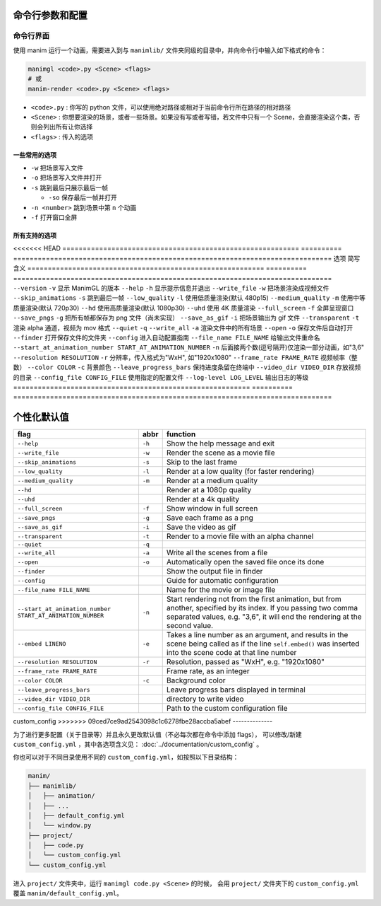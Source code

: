 命令行参数和配置
===========================

命令行界面
----------------------

使用 manim 运行一个动画，需要进入到与 ``manimlib/`` 文件夹同级的目录中，并向命令行中输入如下格式的命令：

.. code-block:: sh

    manimgl <code>.py <Scene> <flags>
    # 或
    manim-render <code>.py <Scene> <flags>

- ``<code>.py`` : 你写的 python 文件，可以使用绝对路径或相对于当前命令行所在路径的相对路径
- ``<Scene>`` : 你想要渲染的场景，或者一些场景。如果没有写或者写错，若文件中只有一个 Scene，会直接渲染这个类，否则会列出所有让你选择
- ``<flags>`` : 传入的选项

一些常用的选项
^^^^^^^^^^^^^^^^^

- ``-w`` 把场景写入文件
- ``-o`` 把场景写入文件并打开
- ``-s`` 跳到最后只展示最后一帧

  - ``-so`` 保存最后一帧并打开

- ``-n <number>`` 跳到场景中第 ``n`` 个动画 
- ``-f`` 打开窗口全屏

所有支持的选项
^^^^^^^^^^^^^^^^^^^

<<<<<<< HEAD
========================================================== ========== ==============================================================================
选项                                                        简写       含义
========================================================== ========== ==============================================================================
``--version``                                              ``-v``     显示 ManimGL 的版本
``--help``                                                 ``-h``     显示提示信息并退出
``--write_file``                                           ``-w``     把场景渲染成视频文件
``--skip_animations``                                      ``-s``     跳到最后一帧
``--low_quality``                                          ``-l``     使用低质量渲染(默认 480p15)
``--medium_quality``                                       ``-m``     使用中等质量渲染(默认 720p30)
``--hd``                                                              使用高质量渲染(默认 1080p30)
``--uhd``                                                             使用 4K 质量渲染
``--full_screen``                                          ``-f``     全屏呈现窗口
``--save_pngs``                                            ``-g``     把所有帧都保存为 png 文件（尚未实现）
``--save_as_gif``                                          ``-i``     把场景输出为 gif 文件
``--transparent``                                          ``-t``     渲染 alpha 通道，视频为 mov 格式
``--quiet``                                                ``-q``    
``--write_all``                                            ``-a``     渲染文件中的所有场景
``--open``                                                 ``-o``     保存文件后自动打开
``--finder``                                                          打开保存文件的文件夹
``--config``                                                          进入自动配置指南
``--file_name FILE_NAME``                                             给输出文件重命名
``--start_at_animation_number START_AT_ANIMATION_NUMBER``  ``-n``     后面接两个数(逗号隔开)仅渲染一部分动画，如"3,6"
``--resolution RESOLUTION``                                ``-r``     分辨率，传入格式为"WxH", 如"1920x1080"
``--frame_rate FRAME_RATE``                                           视频帧率（整数）
``--color COLOR``                                          ``-c``     背景颜色
``--leave_progress_bars``                                             保持进度条留在终端中
``--video_dir VIDEO_DIR``                                             存放视频的目录
``--config_file CONFIG_FILE``                                         使用指定的配置文件
``--log-level LOG_LEVEL``                                             输出日志的等级
========================================================== ========== ==============================================================================

个性化默认值
=======
========================================================== ====== =================================================================================================================================================================================================
flag                                                       abbr   function
========================================================== ====== =================================================================================================================================================================================================
``--help``                                                 ``-h`` Show the help message and exit
``--write_file``                                           ``-w`` Render the scene as a movie file
``--skip_animations``                                      ``-s`` Skip to the last frame
``--low_quality``                                          ``-l`` Render at a low quality (for faster rendering)
``--medium_quality``                                       ``-m`` Render at a medium quality
``--hd``                                                          Render at a 1080p quality
``--uhd``                                                         Render at a 4k quality
``--full_screen``                                          ``-f`` Show window in full screen
``--save_pngs``                                            ``-g`` Save each frame as a png
``--save_as_gif``                                          ``-i`` Save the video as gif
``--transparent``                                          ``-t`` Render to a movie file with an alpha channel
``--quiet``                                                ``-q``
``--write_all``                                            ``-a`` Write all the scenes from a file
``--open``                                                 ``-o`` Automatically open the saved file once its done
``--finder``                                                      Show the output file in finder
``--config``                                                      Guide for automatic configuration
``--file_name FILE_NAME``                                         Name for the movie or image file
``--start_at_animation_number START_AT_ANIMATION_NUMBER``  ``-n`` Start rendering not from the first animation, but from another, specified by its index. If you passing two comma separated values, e.g. "3,6", it will end the rendering at the second value.
``--embed LINENO``                                         ``-e`` Takes a line number as an argument, and results in the scene being called as if the line ``self.embed()`` was inserted into the scene code at that line number
``--resolution RESOLUTION``                                ``-r`` Resolution, passed as "WxH", e.g. "1920x1080"
``--frame_rate FRAME_RATE``                                       Frame rate, as an integer
``--color COLOR``                                          ``-c`` Background color
``--leave_progress_bars``                                         Leave progress bars displayed in terminal
``--video_dir VIDEO_DIR``                                         directory to write video
``--config_file CONFIG_FILE``                                     Path to the custom configuration file
========================================================== ====== =================================================================================================================================================================================================

custom_config
>>>>>>> 09ced7ce9ad2543098c1c6278fbe28accba5abef
--------------

为了进行更多配置（关于目录等）并且永久更改默认值（不必每次都在命令中添加 flags），
可以修改/新建 ``custom_config.yml`` ，其中各选项含义见： :doc:`../documentation/custom_config` 。

你也可以对于不同目录使用不同的 ``custom_config.yml``，如按照以下目录结构：

.. code-block:: text

    manim/
    ├── manimlib/
    │   ├── animation/
    │   ├── ...
    │   ├── default_config.yml
    │   └── window.py
    ├── project/
    │   ├── code.py
    │   └── custom_config.yml
    └── custom_config.yml

进入 ``project/`` 文件夹中，运行 ``manimgl code.py <Scene>`` 的时候，
会用 ``project/`` 文件夹下的 ``custom_config.yml`` 覆盖 ``manim/default_config.yml``。
